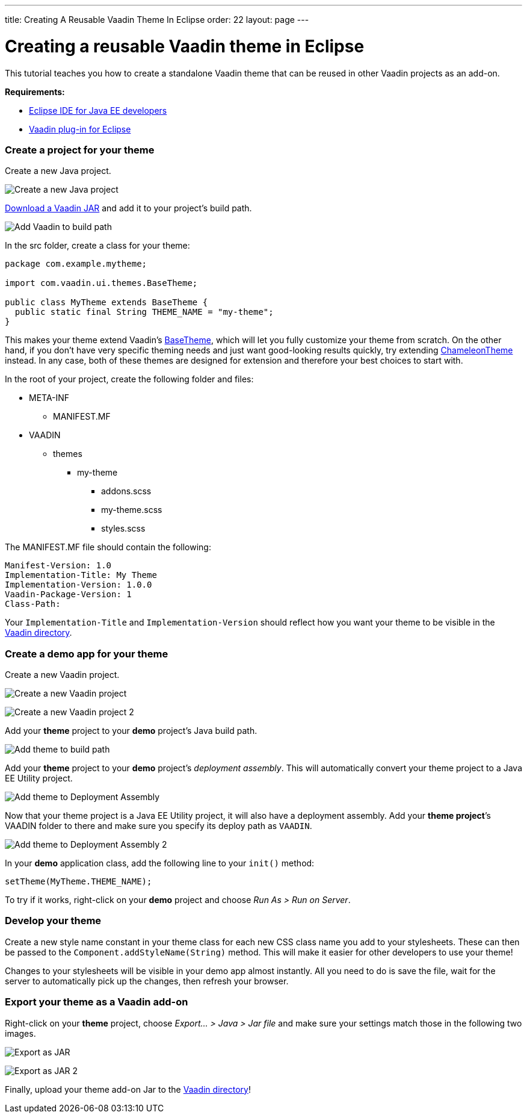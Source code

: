 ---
title: Creating A Reusable Vaadin Theme In Eclipse
order: 22
layout: page
---

[[creating-a-reusable-vaadin-theme-in-eclipse]]
= Creating a reusable Vaadin theme in Eclipse

This tutorial teaches you how to create a standalone Vaadin theme that
can be reused in other Vaadin projects as an add-on.

*Requirements:*

* https://www.eclipse.org/downloads/[Eclipse IDE for Java EE developers]
* https://vaadin.com/eclipse/[Vaadin plug-in for Eclipse]

[[create-a-project-for-your-theme]]
Create a project for your theme
~~~~~~~~~~~~~~~~~~~~~~~~~~~~~~~

Create a new Java project.

image:img/New_Java_Project.png[Create a new Java project]

https://vaadin.com/download[Download a Vaadin JAR] and add it to your
project’s build path.

image:img/Vaadin_to_build_path.png[Add Vaadin to build path]

In the src folder, create a class for your theme:

[source,java]
....
package com.example.mytheme;

import com.vaadin.ui.themes.BaseTheme;

public class MyTheme extends BaseTheme {
  public static final String THEME_NAME = "my-theme";
}
....

This makes your theme extend Vaadin’s
https://vaadin.com/api/com/vaadin/ui/themes/BaseTheme.html[BaseTheme],
which will let you fully customize your theme from scratch. On the other
hand, if you don't have very specific theming needs and just want
good-looking results quickly, try extending
https://vaadin.com/api/com/vaadin/ui/themes/ChameleonTheme.html[ChameleonTheme]
instead. In any case, both of these themes are designed for extension
and therefore your best choices to start with.

In the root of your project, create the following folder and files:

* META-INF
** MANIFEST.MF
* VAADIN
** themes
*** my-theme
**** addons.scss
**** my-theme.scss
**** styles.scss

The MANIFEST.MF file should contain the following:

....
Manifest-Version: 1.0
Implementation-Title: My Theme
Implementation-Version: 1.0.0
Vaadin-Package-Version: 1
Class-Path:
....

Your `Implementation-Title` and `Implementation-Version` should reflect
how you want your theme to be visible in the
https://vaadin.com/directory[Vaadin directory].

[[create-a-demo-app-for-your-theme]]
Create a demo app for your theme
~~~~~~~~~~~~~~~~~~~~~~~~~~~~~~~~

Create a new Vaadin project.

image:img/New_Vaadin_project_1.png[Create a new Vaadin project]

image:img/New_Vaadin_project_2.png[Create a new Vaadin project 2]

Add your *theme* project to your *demo* project’s Java build path.

image:img/Theme_to_build_path.png[Add theme to build path]

Add your *theme* project to your *demo* project’s _deployment assembly_.
This will automatically convert your theme project to a Java EE Utility
project.

image:img/Theme_to_deployment_assembly.png[Add theme to Deployment Assembly]

Now that your theme project is a Java EE Utility project, it will also
have a deployment assembly. Add your *theme project*’s VAADIN folder to
there and make sure you specify its deploy path as `VAADIN`.

image:img/Vaadin_to_deployment_assembly.png[Add theme to Deployment Assembly 2]

In your *demo* application class, add the following line to your
`init()` method:

[source,java]
....
setTheme(MyTheme.THEME_NAME);
....

To try if it works, right-click on your *demo* project and choose _Run
As > Run on Server_.

[[develop-your-theme]]
Develop your theme
~~~~~~~~~~~~~~~~~~

Create a new style name constant in your theme class for each new CSS
class name you add to your stylesheets. These can then be passed to the
`Component.addStyleName(String)` method. This will make it easier for
other developers to use your theme!

Changes to your stylesheets will be visible in your demo app almost
instantly. All you need to do is save the file, wait for the server to
automatically pick up the changes, then refresh your browser.

[[export-your-theme-as-a-vaadin-add-on]]
Export your theme as a Vaadin add-on
~~~~~~~~~~~~~~~~~~~~~~~~~~~~~~~~~~~~

Right-click on your *theme* project, choose _Export… > Java > Jar file_
and make sure your settings match those in the following two images.

image:img/JAR_Export_1.png[Export as JAR]

image:img/JAR_Export_2.png[Export as JAR 2]

Finally, upload your theme add-on Jar to the
https://vaadin.com/directory[Vaadin directory]!
